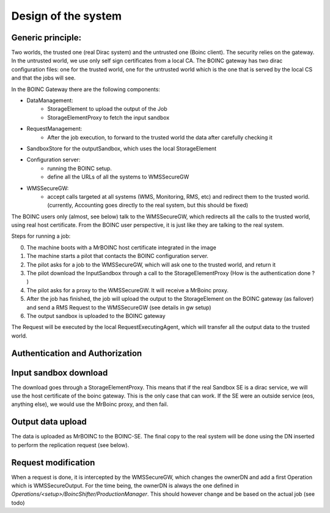 ====================
Design of the system
====================

.. image:: ./boincSetup.jpg

Generic principle:
******************
Two worlds, the trusted one (real Dirac system) and the untrusted one (Boinc client).
The security relies on the gateway.
In the untrusted world, we use only self sign certificates from a local CA.
The BOINC gateway has two dirac configuration files: one for the trusted world, one for the untrusted world which is the one that is served by the local CS and that the jobs will see.


.. _listOfBOINCComponents:

In the BOINC Gateway there are the following components:

- DataManagement:
    - StorageElement to upload the output of the Job
    - StorageElementProxy to fetch the input sandbox
- RequestManagement:
    - After the job execution, to forward to the trusted world the data after carefully checking it
- SandboxStore for the outputSandbox, which uses the local StorageElement
- Configuration server:
    - running the BOINC setup.
    - define all the URLs of all the systems to WMSSecureGW
- WMSSecureGW:
    - accept calls targeted at all systems (WMS, Monitoring, RMS, etc) and redirect them
      to the trusted world. (currently, Accounting goes directly to the real system, but this should be fixed)


The BOINC users only (almost, see below) talk to the WMSSecureGW, which redirects all the calls to the trusted world, using real host certificate.
From the BOINC user perspective, it is just like they are talking to the real system.


Steps for running a job:

0. The machine boots with a MrBOINC host certificate integrated in the image
1. The machine starts a pilot that contacts the BOINC configuration server.
2. The pilot asks for a job to the WMSSecureGW, which will ask one to the trusted world, and return it
3. The pilot download the InputSandbox through a call to the StorageElementProxy (How is the authentication done ? )
4. The pilot asks for a proxy to the WMSSecureGW. It will receive a MrBoinc proxy.
5. After the job has finished, the job will upload the output to the StorageElement on the BOINC gateway (as failover) and send a RMS Request to the WMSSecureGW (see details in gw setup)
6. The output sandbox is uploaded to the BOINC gateway

The Request will be executed by the local RequestExecutingAgent, which will transfer all the output data to the trusted world.



Authentication and Authorization
********************************

Input sandbox download
**********************

The download goes through a StorageElementProxy. This means that if the real Sandbox SE is a dirac service, we will use the host certificate of the boinc gateway. This is the only case that can work. If the SE were an outside service (eos, anything else), we would use the MrBoinc proxy, and then fail.

Output data upload
******************

The data is uploaded as MrBOINC to the BOINC-SE. The final copy to the real system will be done using the DN inserted to perform the replication request (see below).



Request modification
********************

When a request is done, it is intercepted by the WMSSecureGW, which changes the ownerDN and add a first Operation which is WMSSecureOutput.
For the time being, the ownerDN is always the one defined in `Operations/<setup>/BoincShifter/ProductionManager`. This should however change and be based on the actual job (see todo)
